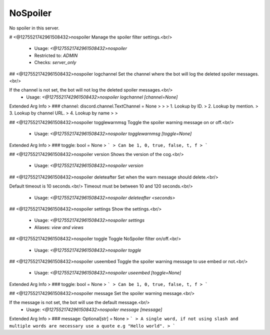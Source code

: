 NoSpoiler
=========

No spoiler in this server.

# <@1275521742961508432>nospoiler
Manage the spoiler filter settings.<br/>
 - Usage: `<@1275521742961508432>nospoiler`
 - Restricted to: `ADMIN`
 - Checks: `server_only`


## <@1275521742961508432>nospoiler logchannel
Set the channel where the bot will log the deleted spoiler messages.<br/>

If the channel is not set, the bot will not log the deleted spoiler messages.<br/>
 - Usage: `<@1275521742961508432>nospoiler logchannel [channel=None]`
Extended Arg Info
> ### channel: discord.channel.TextChannel = None
> 
> 
>     1. Lookup by ID.
>     2. Lookup by mention.
>     3. Lookup by channel URL.
>     4. Lookup by name
> 
>     


## <@1275521742961508432>nospoiler togglewarnmsg
Toggle the spoiler warning message on or off.<br/>
 - Usage: `<@1275521742961508432>nospoiler togglewarnmsg [toggle=None]`
Extended Arg Info
> ### toggle: bool = None
> ```
> Can be 1, 0, true, false, t, f
> ```


## <@1275521742961508432>nospoiler version
Shows the version of the cog.<br/>
 - Usage: `<@1275521742961508432>nospoiler version`


## <@1275521742961508432>nospoiler deleteafter
Set when the warn message should delete.<br/>

Default timeout is 10 seconds.<br/>
Timeout must be between 10 and 120 seconds.<br/>
 - Usage: `<@1275521742961508432>nospoiler deleteafter <seconds>`


## <@1275521742961508432>nospoiler settings
Show the settings.<br/>
 - Usage: `<@1275521742961508432>nospoiler settings`
 - Aliases: `view and views`


## <@1275521742961508432>nospoiler toggle
Toggle NoSpoiler filter on/off.<br/>
 - Usage: `<@1275521742961508432>nospoiler toggle`


## <@1275521742961508432>nospoiler useembed
Toggle the spoiler warning message to use embed or not.<br/>
 - Usage: `<@1275521742961508432>nospoiler useembed [toggle=None]`
Extended Arg Info
> ### toggle: bool = None
> ```
> Can be 1, 0, true, false, t, f
> ```


## <@1275521742961508432>nospoiler message
Set the spoiler warning message.<br/>

If the message is not set, the bot will use the default message.<br/>
 - Usage: `<@1275521742961508432>nospoiler message [message]`
Extended Arg Info
> ### message: Optional[str] = None
> ```
> A single word, if not using slash and multiple words are necessary use a quote e.g "Hello world".
> ```


